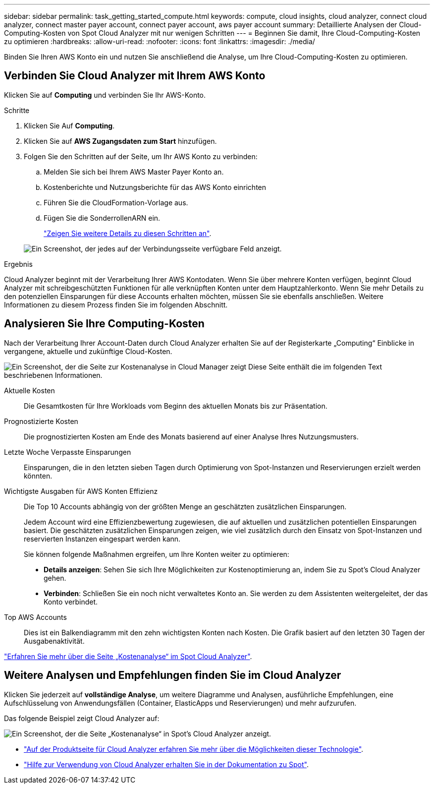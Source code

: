 ---
sidebar: sidebar 
permalink: task_getting_started_compute.html 
keywords: compute, cloud insights, cloud analyzer, connect cloud analyzer, connect master payer account, connect payer account, aws payer account 
summary: Detaillierte Analysen der Cloud-Computing-Kosten von Spot Cloud Analyzer mit nur wenigen Schritten 
---
= Beginnen Sie damit, Ihre Cloud-Computing-Kosten zu optimieren
:hardbreaks:
:allow-uri-read: 
:nofooter: 
:icons: font
:linkattrs: 
:imagesdir: ./media/


[role="lead"]
Binden Sie Ihren AWS Konto ein und nutzen Sie anschließend die Analyse, um Ihre Cloud-Computing-Kosten zu optimieren.



== Verbinden Sie Cloud Analyzer mit Ihrem AWS Konto

Klicken Sie auf *Computing* und verbinden Sie Ihr AWS-Konto.

.Schritte
. Klicken Sie Auf *Computing*.
. Klicken Sie auf *AWS Zugangsdaten zum Start* hinzufügen.
. Folgen Sie den Schritten auf der Seite, um Ihr AWS Konto zu verbinden:
+
.. Melden Sie sich bei Ihrem AWS Master Payer Konto an.
.. Kostenberichte und Nutzungsberichte für das AWS Konto einrichten
.. Führen Sie die CloudFormation-Vorlage aus.
.. Fügen Sie die SonderrollenARN ein.
+
https://help.spot.io/cloud-analyzer/connect-your-aws-account-2/["Zeigen Sie weitere Details zu diesen Schritten an"^].

+
image:screenshot_compute_add_account.gif["Ein Screenshot, der jedes auf der Verbindungsseite verfügbare Feld anzeigt."]





.Ergebnis
Cloud Analyzer beginnt mit der Verarbeitung Ihrer AWS Kontodaten. Wenn Sie über mehrere Konten verfügen, beginnt Cloud Analyzer mit schreibgeschützten Funktionen für alle verknüpften Konten unter dem Hauptzahlerkonto. Wenn Sie mehr Details zu den potenziellen Einsparungen für diese Accounts erhalten möchten, müssen Sie sie ebenfalls anschließen. Weitere Informationen zu diesem Prozess finden Sie im folgenden Abschnitt.



== Analysieren Sie Ihre Computing-Kosten

Nach der Verarbeitung Ihrer Account-Daten durch Cloud Analyzer erhalten Sie auf der Registerkarte „Computing“ Einblicke in vergangene, aktuelle und zukünftige Cloud-Kosten.

image:screenshot_compute_dashboard.gif["Ein Screenshot, der die Seite zur Kostenanalyse in Cloud Manager zeigt Diese Seite enthält die im folgenden Text beschriebenen Informationen."]

Aktuelle Kosten:: Die Gesamtkosten für Ihre Workloads vom Beginn des aktuellen Monats bis zur Präsentation.
Prognostizierte Kosten:: Die prognostizierten Kosten am Ende des Monats basierend auf einer Analyse Ihres Nutzungsmusters.
Letzte Woche Verpasste Einsparungen:: Einsparungen, die in den letzten sieben Tagen durch Optimierung von Spot-Instanzen und Reservierungen erzielt werden könnten.
Wichtigste Ausgaben für AWS Konten Effizienz:: Die Top 10 Accounts abhängig von der größten Menge an geschätzten zusätzlichen Einsparungen.
+
--
Jedem Account wird eine Effizienzbewertung zugewiesen, die auf aktuellen und zusätzlichen potentiellen Einsparungen basiert. Die geschätzten zusätzlichen Einsparungen zeigen, wie viel zusätzlich durch den Einsatz von Spot-Instanzen und reservierten Instanzen eingespart werden kann.

Sie können folgende Maßnahmen ergreifen, um Ihre Konten weiter zu optimieren:

* *Details anzeigen*: Sehen Sie sich Ihre Möglichkeiten zur Kostenoptimierung an, indem Sie zu Spot's Cloud Analyzer gehen.
* *Verbinden*: Schließen Sie ein noch nicht verwaltetes Konto an. Sie werden zu dem Assistenten weitergeleitet, der das Konto verbindet.


--
Top AWS Accounts:: Dies ist ein Balkendiagramm mit den zehn wichtigsten Konten nach Kosten. Die Grafik basiert auf den letzten 30 Tagen der Ausgabenaktivität.


https://help.spot.io/cloud-analyzer/cost-analysis/["Erfahren Sie mehr über die Seite „Kostenanalyse“ im Spot Cloud Analyzer"^].



== Weitere Analysen und Empfehlungen finden Sie im Cloud Analyzer

Klicken Sie jederzeit auf *vollständige Analyse*, um weitere Diagramme und Analysen, ausführliche Empfehlungen, eine Aufschlüsselung von Anwendungsfällen (Container, ElasticApps und Reservierungen) und mehr aufzurufen.

Das folgende Beispiel zeigt Cloud Analyzer auf:

image:screenshot_compute_dashboard_spot.gif["Ein Screenshot, der die Seite „Kostenanalyse“ in Spot's Cloud Analyzer anzeigt."]

* https://spot.io/products/cloud-analyzer/["Auf der Produktseite für Cloud Analyzer erfahren Sie mehr über die Möglichkeiten dieser Technologie"^].
* https://help.spot.io/cloud-analyzer/["Hilfe zur Verwendung von Cloud Analyzer erhalten Sie in der Dokumentation zu Spot"^].

